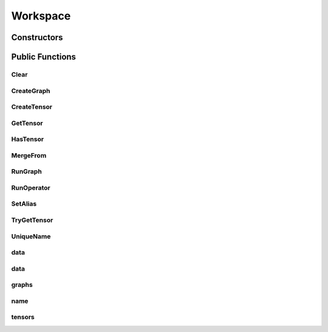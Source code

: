 Workspace
=========

.. doxygenclass:: dragon::Workspace

Constructors
------------

.. doxygenfunction:: dragon::Workspace::Workspace(const string &name)

Public Functions
----------------

Clear
#####
.. doxygenfunction:: dragon::Workspace::Clear

CreateGraph
###########
.. doxygenfunction:: dragon::Workspace::CreateGraph

CreateTensor
############
.. doxygenfunction:: dragon::Workspace::CreateTensor

GetTensor
#########
.. doxygenfunction:: dragon::Workspace::GetTensor

HasTensor
#########
.. doxygenfunction:: dragon::Workspace::HasTensor

MergeFrom
#########
.. doxygenfunction:: dragon::Workspace::MergeFrom

RunGraph
########
.. doxygenfunction:: dragon::Workspace::RunGraph

RunOperator
###########
.. doxygenfunction:: dragon::Workspace::RunOperator

SetAlias
########
.. doxygenfunction:: dragon::Workspace::SetAlias

TryGetTensor
############
.. doxygenfunction:: dragon::Workspace::TryGetTensor

UniqueName
##########
.. doxygenfunction:: dragon::Workspace::UniqueName

data
####
.. doxygenfunction:: dragon::Workspace::data(const vector<size_t> &segments, const string &name = "data:0")

data
####
.. doxygenfunction:: dragon::Workspace::data(const vector<int64_t> &segments, const string &name = "data:0")

graphs
######
.. doxygenfunction:: dragon::Workspace::graphs

name
####
.. doxygenfunction:: dragon::Workspace::name

tensors
#######
.. doxygenfunction:: dragon::Workspace::tensors

.. raw:: html

  <style>
    h1:before {
      content: "dragon::";
      color: #103d3e;
    }
  </style>
